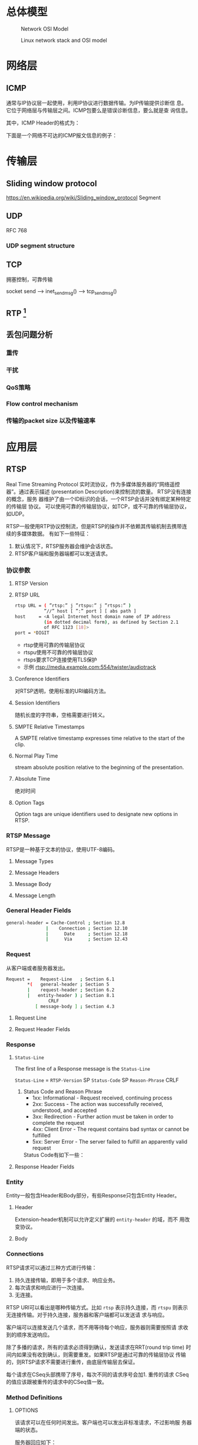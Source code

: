 #+STARTUP: overview
#+STARTUP: hidestars
#+OPTIONS:    H:3 num:nil toc:t \n:nil ::t |:t ^:t -:t f:t *:t tex:t d:(HIDE) tags:not-in-toc
#+HTML_HEAD: <link rel="stylesheet" title="Standard" href="css/worg.css" type="text/css" />


* 总体模型

  #+CAPTION: Network OSI Model
  [[./images/2016/2016050601.png]]

  #+CAPTION: Linux network stack and OSI model
  [[./images/2016/2016052001.png]]
  
* 网络层

** ICMP
   通常与IP协议层一起使用，利用IP协议进行数据传输。为IP传输提供诊断信
   息。它位于网络层与传输层之间。ICMP包要么是错误诊断信息，要么就是查
   询信息。

   [[./images/2016/2016052301.png]]

   其中，ICMP Header的格式为：

   [[./images/2016/2016052302.png]]

   下面是一个网络不可达的ICMP报文信息的例子：
   [[./images/2016/2016052303.png]]

* 传输层

** Sliding window protocol
    https://en.wikipedia.org/wiki/Sliding_window_protocol
   Segment
** UDP
   RFC 768
*** UDP segment structure
    [[./images/2016/2016050402.png]]

** TCP
   拥塞控制，可靠传输
   
   socket send  --> inet_sendmsg() --> tcp_sendmsg()

** RTP [fn:1]
    

** 丢包问题分析

*** 重传

*** 干扰

*** QoS策略

*** Flow control mechanism

*** 传输的packet size 以及传输速率 

* 应用层

** RTSP
   Real Time Streaming Protocol
   实时流协议，作为多媒体服务器的“网络遥控器”。通过表示描述
   (presentation Description)来控制流的数量。 RTSP没有连接的概念，服务
   器维护了由一个ID标识的会话，一个RTSP会话并没有绑定某种特定的传输层
   协议。 可以使用可靠的传输层协议，如TCP，或不可靠的传输层协议，如UDP。

   RTSP一般使用RTP协议控制流，但是RTSP的操作并不依赖其传输机制去携带连
   续的多媒体数据。 有如下一些特征：
   1. 默认情况下，RTSP服务器会维护会话状态。
   2. RTSP客户端和服务器端都可以发送请求。

*** 协议参数
    
**** RTSP Version
     
**** RTSP URL
     #+BEGIN_SRC sh
       rtsp URL = ( ”rtsp:” j ”rtspu:” j ”rtsps:” )
                  ”//” host [ ”:” port ] [ abs path ]
       host     = <A legal Internet host domain name of IP address
                  (in dotted decimal form), as defined by Section 2.1
                  of RFC 1123 [18]>
       port = *DIGIT     
     #+END_SRC

     - rtsp使用可靠的传输层协议
     - rtspu使用不可靠的传输层协议
     - rtsps要求TCP连接使用TLS保护
     - 示例
       rtsp://media.example.com:554/twister/audiotrack

**** Conference Identifiers
     对RTSP透明，使用标准的URI编码方法。 

**** Session Identifiers
     随机长度的字符串，空格需要进行转义。

**** SMPTE Relative Timestamps
     A SMPTE relative timestamp expresses time relative to the start
     of the clip.

**** Normal Play Time
     stream absolute position relative to the beginning of the
     presentation.

**** Absolute Time
     绝对时间

**** Option Tags
     Option tags are unique identifiers used to designate new options
     in RTSP.

*** RTSP Message
    RTSP是一种基于文本的协议，使用UTF-8编码。
    
**** Message Types

**** Message Headers

**** Message Body

**** Message Length
     
*** General Header Fields
    #+BEGIN_SRC sh
      general-header = Cache-Control ; Section 12.8
                     |    Connection ; Section 12.10
                     |      Date     ; Section 12.18
                     |      Via      ; Section 12.43           
    #+END_SRC

*** Request
    从客户端或者服务器发出。
    #+BEGIN_SRC sh
      Request =    Request-Line   ; Section 6.1
              ,*(   general-header ; Section 5
              |    request-header ; Section 6.2
              |   entity-header ) ; Section 8.1
                      CRLF
                 [ message-body ] ; Section 4.3    
    #+END_SRC

**** Request Line
     [[./images/2016/2016050501.png]]

**** Request Header Fields
     [[./images/2016/2016050502.png]]

*** Response
    [[./images/2016/2016050503.png]]

**** =Status-Line=
     The first line of a Response message is the =Status-Line=

     =Status-Line= = =RTSP-Version= SP =Status-Code= SP =Reason-Phrase= CRLF

     1. Status Code and Reason Phrase
        - 1xx: Informational - Request received, continuing process
        - 2xx: Success - The action was successfully received,
          understood, and accepted
        - 3xx: Redirection - Further action must be taken in order to
          complete the request
        - 4xx: Client Error - The request contains bad syntax or
          cannot be fulfilled
        - 5xx: Server Error - The server failed to fulfill an
          apparently valid request

       Status Code有如下一些：
        [[./images/2016/2016050504.png]]

**** Response Header Fields
     [[./images/2016/2016050505.png]]

*** Entity
    Entity一般包含Header和Body部分，有些Response只包含Entity Header。
    
**** Header
     [[./images/2016/2016050901.png]]

     Extension-header机制可以允许定义扩展的 =entity-header= 的域，而不
     用改变协议。

**** Body

*** Connections
    RTSP请求可以通过三种方式进行传输：
    1. 持久连接传输，即用于多个请求、响应业务。
    2. 每次请求和响应进行一次连接。
    3. 无连接。

    RTSP URI可以看出是哪种传输方式。比如 =rtsp= 表示持久连接，而
    =rtspu= 则表示无连接传输。对于持久连接，服务器和客户端都可以发送请
    求与响应。

    客户端可以连接发送几个请求，而不用等待每个响应，服务器则需要按照请
    求收到的顺序发送响应。

    除了多播的请求，所有的请求必须得到确认，发送请求在RRT(round trip time)
    时间内如果没有收到确认，则需要重发。如果RTSP是通过可靠的传输层协议
    传输的，则RTSP请求不需要进行重传，由底层传输层去保证。

    每个请求在CSeq头部携带了序号，每次不同的请求序号会加1. 重传的请求
    CSeq的值应该跟被重传的请求中的CSeq值一致。

*** Method Definitions
    
    [[./images/2016/2016050902.png]]

    
**** OPTIONS
     该请求可以在任何时间发出。客户端也可以发出非标准请求，不过影响服
     务器端的状态。

     [[./images/2016/2016051001.png]]

     服务器回应如下：
     [[./images/2016/2016051002.png]]

**** DESCRIBE
     获取presentation或媒体对象的描述
     Accept表明客户端接受的描述格式
     [[./images/2016/2016051003.png]]

     DESCRIBE的响应应该包含所描述的资源的所有媒体初始化信息。

**** ANNOUNCE
     如果是从客户端向服务器端发送的，则表示客户端将相关描述信息发送到服务
     器端。如果是从服务器端发送给客户端，则表示服务器端向客户端实时更
     新会话的描述信息。

**** SETUP
     该请求指定了用于流媒体的传输机制。 
     [[./images/2016/2016051004.png]]

     服务器端在回应SETUP请求时，会产生一个会话ID，如果SETUP请求中包含
     了会议ID，则服务器会将该请求绑定到已经存在的会话当中，否则会返回
     459的错误。 

**** PLAY
     PLAY方法告知服务器端开始发送数据。示例如下：

     [[./images/2016/2016051005.png]]

**** PAUSE
     暂停流的传送。

**** TEARDOWN
     停止流传送，释放资源。

**** =GET PARAMETER=
     获取参数

**** =SET PARAMETER=
     设置参数

**** REDIRECT
     重定向到另一个服务器。

**** RECORD
     记录一段媒体数据。

* Footnotes

[fn:1] http://www.cs.columbia.edu/~hgs/rtp/faq.html

